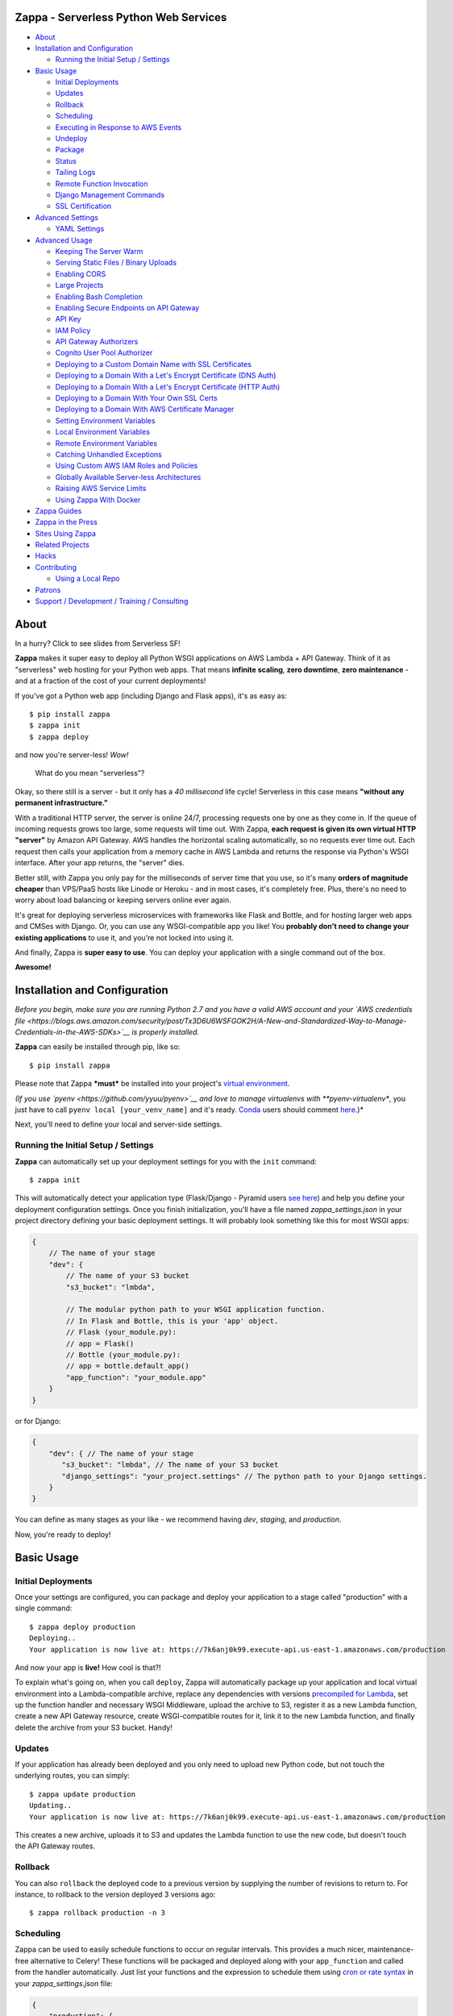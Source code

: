 .. raw:: html

   <p align="center">

.. raw:: html

   </p>

Zappa - Serverless Python Web Services
======================================

|Build Status| |Coverage| |PyPI| |Slack| |Gun.io| |Patreon|

.. raw:: html

   <!-- START doctoc generated TOC please keep comment here to allow auto update -->

.. raw:: html

   <!-- DON'T EDIT THIS SECTION, INSTEAD RE-RUN doctoc TO UPDATE -->

-  `About <#about>`__
-  `Installation and Configuration <#installation-and-configuration>`__

   -  `Running the Initial Setup /
      Settings <#running-the-initial-setup--settings>`__

-  `Basic Usage <#basic-usage>`__

   -  `Initial Deployments <#initial-deployments>`__
   -  `Updates <#updates>`__
   -  `Rollback <#rollback>`__
   -  `Scheduling <#scheduling>`__
   -  `Executing in Response to AWS
      Events <#executing-in-response-to-aws-events>`__
   -  `Undeploy <#undeploy>`__
   -  `Package <#package>`__
   -  `Status <#status>`__
   -  `Tailing Logs <#tailing-logs>`__
   -  `Remote Function Invocation <#remote-function-invocation>`__
   -  `Django Management Commands <#django-management-commands>`__
   -  `SSL Certification <#ssl-certification>`__

-  `Advanced Settings <#advanced-settings>`__

   -  `YAML Settings <#yaml-settings>`__

-  `Advanced Usage <#advanced-usage>`__

   -  `Keeping The Server Warm <#keeping-the-server-warm>`__
   -  `Serving Static Files / Binary
      Uploads <#serving-static-files--binary-uploads>`__
   -  `Enabling CORS <#enabling-cors>`__
   -  `Large Projects <#large-projects>`__
   -  `Enabling Bash Completion <#enabling-bash-completion>`__
   -  `Enabling Secure Endpoints on API
      Gateway <#enabling-secure-endpoints-on-api-gateway>`__
   -  `API Key <#api-key>`__
   -  `IAM Policy <#iam-policy>`__
   -  `API Gateway Authorizers <#api-gateway-authorizers>`__
   -  `Cognito User Pool Authorizer <#cognito-user-pool-authorizer>`__
   -  `Deploying to a Custom Domain Name with SSL
      Certificates <#deploying-to-a-custom-domain-name-with-ssl-certificates>`__
   -  `Deploying to a Domain With a Let's Encrypt Certificate (DNS
      Auth) <#deploying-to-a-domain-with-a-lets-encrypt-certificate-dns-auth>`__
   -  `Deploying to a Domain With a Let's Encrypt Certificate (HTTP
      Auth) <#deploying-to-a-domain-with-a-lets-encrypt-certificate-http-auth>`__
   -  `Deploying to a Domain With Your Own SSL
      Certs <#deploying-to-a-domain-with-your-own-ssl-certs>`__
   -  `Deploying to a Domain With AWS Certificate
      Manager <#deploying-to-a-domain-with-aws-certificate-manager>`__
   -  `Setting Environment Variables <#setting-environment-variables>`__
   -  `Local Environment Variables <#local-environment-variables>`__
   -  `Remote Environment Variables <#remote-environment-variables>`__
   -  `Catching Unhandled Exceptions <#catching-unhandled-exceptions>`__
   -  `Using Custom AWS IAM Roles and
      Policies <#using-custom-aws-iam-roles-and-policies>`__
   -  `Globally Available Server-less
      Architectures <#globally-available-server-less-architectures>`__
   -  `Raising AWS Service Limits <#raising-aws-service-limits>`__
   -  `Using Zappa With Docker <#using-zappa-with-docker>`__

-  `Zappa Guides <#zappa-guides>`__
-  `Zappa in the Press <#zappa-in-the-press>`__
-  `Sites Using Zappa <#sites-using-zappa>`__
-  `Related Projects <#related-projects>`__
-  `Hacks <#hacks>`__
-  `Contributing <#contributing>`__

   -  `Using a Local Repo <#using-a-local-repo>`__

-  `Patrons <#patrons>`__
-  `Support / Development / Training /
   Consulting <#support--development--training--consulting>`__

.. raw:: html

   <!-- END doctoc generated TOC please keep comment here to allow auto update -->

About
=====

.. raw:: html

   <p align="center">

.. raw:: html

   </p>

.. raw:: html

   <p align="center">

In a hurry? Click to see slides from Serverless SF!

.. raw:: html

   </p>

**Zappa** makes it super easy to deploy all Python WSGI applications on
AWS Lambda + API Gateway. Think of it as "serverless" web hosting for
your Python web apps. That means **infinite scaling**, **zero
downtime**, **zero maintenance** - and at a fraction of the cost of your
current deployments!

If you've got a Python web app (including Django and Flask apps), it's
as easy as:

::

    $ pip install zappa
    $ zappa init
    $ zappa deploy

and now you're server-less! *Wow!*

    What do you mean "serverless"?

Okay, so there still is a server - but it only has a *40 millisecond*
life cycle! Serverless in this case means **"without any permanent
infrastructure."**

With a traditional HTTP server, the server is online 24/7, processing
requests one by one as they come in. If the queue of incoming requests
grows too large, some requests will time out. With Zappa, **each request
is given its own virtual HTTP "server"** by Amazon API Gateway. AWS
handles the horizontal scaling automatically, so no requests ever time
out. Each request then calls your application from a memory cache in AWS
Lambda and returns the response via Python's WSGI interface. After your
app returns, the "server" dies.

Better still, with Zappa you only pay for the milliseconds of server
time that you use, so it's many **orders of magnitude cheaper** than
VPS/PaaS hosts like Linode or Heroku - and in most cases, it's
completely free. Plus, there's no need to worry about load balancing or
keeping servers online ever again.

It's great for deploying serverless microservices with frameworks like
Flask and Bottle, and for hosting larger web apps and CMSes with Django.
Or, you can use any WSGI-compatible app you like! You **probably don't
need to change your existing applications** to use it, and you're not
locked into using it.

And finally, Zappa is **super easy to use**. You can deploy your
application with a single command out of the box.

**Awesome!**

.. raw:: html

   <p align="center">

.. raw:: html

   </p>

Installation and Configuration
==============================

*Before you begin, make sure you are running Python 2.7 and you have a
valid AWS account and your `AWS credentials
file <https://blogs.aws.amazon.com/security/post/Tx3D6U6WSFGOK2H/A-New-and-Standardized-Way-to-Manage-Credentials-in-the-AWS-SDKs>`__
is properly installed.*

**Zappa** can easily be installed through pip, like so:

::

    $ pip install zappa

Please note that Zappa ***must*** be installed into your project's
`virtual
environment <http://docs.python-guide.org/en/latest/dev/virtualenvs/>`__.

*(If you use `pyenv <https://github.com/yyuu/pyenv>`__ and love to
manage virtualenvs with **pyenv-virtualenv**, you just have to call
``pyenv local [your_venv_name]`` and it's ready.
`Conda <http://conda.pydata.org/docs/>`__ users should comment
`here <https://github.com/Miserlou/Zappa/pull/108>`__.)*

Next, you'll need to define your local and server-side settings.

Running the Initial Setup / Settings
------------------------------------

**Zappa** can automatically set up your deployment settings for you with
the ``init`` command:

::

    $ zappa init

This will automatically detect your application type (Flask/Django -
Pyramid users `see
here <https://github.com/Miserlou/Zappa/issues/278#issuecomment-241917956>`__)
and help you define your deployment configuration settings. Once you
finish initialization, you'll have a file named *zappa\_settings.json*
in your project directory defining your basic deployment settings. It
will probably look something like this for most WSGI apps:

.. code:: javascript

    {
        // The name of your stage
        "dev": {
            // The name of your S3 bucket
            "s3_bucket": "lmbda",

            // The modular python path to your WSGI application function.
            // In Flask and Bottle, this is your 'app' object.
            // Flask (your_module.py):
            // app = Flask()
            // Bottle (your_module.py):
            // app = bottle.default_app()
            "app_function": "your_module.app"
        }
    }

or for Django:

.. code:: javascript

    {
        "dev": { // The name of your stage
           "s3_bucket": "lmbda", // The name of your S3 bucket
           "django_settings": "your_project.settings" // The python path to your Django settings.
        }
    }

You can define as many stages as your like - we recommend having *dev*,
*staging*, and *production*.

Now, you're ready to deploy!

Basic Usage
===========

Initial Deployments
-------------------

Once your settings are configured, you can package and deploy your
application to a stage called "production" with a single command:

::

    $ zappa deploy production
    Deploying..
    Your application is now live at: https://7k6anj0k99.execute-api.us-east-1.amazonaws.com/production

And now your app is **live!** How cool is that?!

To explain what's going on, when you call ``deploy``, Zappa will
automatically package up your application and local virtual environment
into a Lambda-compatible archive, replace any dependencies with versions
`precompiled for
Lambda <https://github.com/Miserlou/lambda-packages>`__, set up the
function handler and necessary WSGI Middleware, upload the archive to
S3, register it as a new Lambda function, create a new API Gateway
resource, create WSGI-compatible routes for it, link it to the new
Lambda function, and finally delete the archive from your S3 bucket.
Handy!

Updates
-------

If your application has already been deployed and you only need to
upload new Python code, but not touch the underlying routes, you can
simply:

::

    $ zappa update production
    Updating..
    Your application is now live at: https://7k6anj0k99.execute-api.us-east-1.amazonaws.com/production

This creates a new archive, uploads it to S3 and updates the Lambda
function to use the new code, but doesn't touch the API Gateway routes.

Rollback
--------

You can also ``rollback`` the deployed code to a previous version by
supplying the number of revisions to return to. For instance, to
rollback to the version deployed 3 versions ago:

::

    $ zappa rollback production -n 3

Scheduling
----------

Zappa can be used to easily schedule functions to occur on regular
intervals. This provides a much nicer, maintenance-free alternative to
Celery! These functions will be packaged and deployed along with your
``app_function`` and called from the handler automatically. Just list
your functions and the expression to schedule them using `cron or rate
syntax <http://docs.aws.amazon.com/lambda/latest/dg/tutorial-scheduled-events-schedule-expressions.html>`__
in your *zappa\_settings.json* file:

.. code:: javascript

    {
        "production": {
           ...
           "events": [{
               "function": "your_module.your_function", // The function to execute
               "expression": "rate(1 minute)" // When to execute it (in cron or rate format)
           }],
           ...
        }
    }

And then:

::

    $ zappa schedule production

And now your function will execute every minute!

If you want to cancel these, you can simply use the ``unschedule``
command:

::

    $ zappa unschedule production

And now your scheduled event rules are deleted.

See the `example <example/>`__ for more details.

Executing in Response to AWS Events
-----------------------------------

Similarly, you can have your functions execute in response to events
that happen in the AWS ecosystem, such as S3 uploads, DynamoDB entries,
Kinesis streams, and SNS messages.

In your *zappa\_settings.json* file, define your `event
sources <http://docs.aws.amazon.com/lambda/latest/dg/invoking-lambda-function.html>`__
and the function you wish to execute. For instance, this will execute
``your_module.process_upload_function`` in response to new objects in
your ``my-bucket`` S3 bucket. Note that ``process_upload_function`` must
accept ``event`` and ``context`` parameters.

.. code:: javascript

    {
        "production": {
           ...
           "events": [{
                "function": "your_module.process_upload_function",
                "event_source": {
                      "arn":  "arn:aws:s3:::my-bucket",
                      "events": [
                        "s3:ObjectCreated:*" // Supported event types: http://docs.aws.amazon.com/AmazonS3/latest/dev/NotificationHowTo.html#supported-notification-event-types
                      ]
                   }
                }],
           ...
        }
    }

And then:

::

    $ zappa schedule production

And now your function will execute every time a new upload appears in
your bucket!

To access the key's information in your application context, you'll want
``process_upload_function`` to look something like this:

.. code:: python

    import boto3
    s3_client = boto3.client('s3')

    def process_upload_function(event, context):
        """
        Process a file upload.
        """

        # Get the uploaded file's information
        bucket = event['Records'][0]['s3']['bucket']['name'] # Will be `my-bucket`
        key = event['Records'][0]['s3']['object']['key'] # Will be the file path of whatever file was uploaded.

        # Get the bytes from S3
        s3_client.download_file(bucket, key, '/tmp/' + key) # Download this file to writable tmp space.
        file_bytes = open('/tmp/' + key).read()

Similarly, for a `Simple Notification
Service <https://aws.amazon.com/sns/>`__ event:

.. code:: javascript

            "events": [
                {
                    "function": "your_module.your_function",
                    "event_source": {
                        "arn":  "arn:aws:sns:::your-event-topic-arn",
                        "events": [
                            "sns:Publish"
                        ]
                    }
                }
            ]

`DynamoDB <http://docs.aws.amazon.com/lambda/latest/dg/with-ddb.html>`__
and
`Kinesis <http://docs.aws.amazon.com/lambda/latest/dg/with-kinesis.html>`__
are slightly different as it is not event based but pulling from a
stream:

.. code:: javascript

           "events": [
               {
                   "function": "replication.replicate_records",
                   "event_source": {
                        "arn":  "arn:aws:dynamodb:us-east-1:1234554:table/YourTable/stream/2016-05-11T00:00:00.000",
                        "starting_position": "TRIM_HORIZON", // Supported values: TRIM_HORIZON, LATEST
                        "batch_size": 50, // Max: 1000
                        "enabled": true // Default is false
                   }
               }
           ]

You can find more `example event sources
here <http://docs.aws.amazon.com/lambda/latest/dg/eventsources.html>`__.

Undeploy
--------

If you need to remove the API Gateway and Lambda function that you have
previously published, you can simply:

::

    $ zappa undeploy production

You will be asked for confirmation before it executes.

If you enabled CloudWatch Logs for your API Gateway service and you
don't want to keep those logs, you can specify the ``--remove-logs``
argument to purge the logs for your API Gateway and your Lambda
function:

::

    $ zappa undeploy production --remove-logs

Package
-------

If you want to build your application package without actually uploading
and registering it as a Lambda function, you can use the ``package``
command:

::

    $ zappa package production

If you have a ``zip`` callback in your ``callbacks`` setting, this will
also be invoked.

.. code:: javascript

    {
        "production": { // The name of your stage
            "callbacks": {
                "zip": "my_app.zip_callback"// After creating the package
            }
        }
    }

Status
------

If you need to see the status of your deployment and event schedules,
simply use the ``status`` command.

::

    $ zappa status production

Tailing Logs
------------

You can watch the logs of a deployment by calling the ``tail``
management command.

::

    $ zappa tail production

By default, this will show all log items. In addition to HTTP and other
events, anything ``print``\ ed to ``stdout`` or ``stderr`` will be shown
in the logs.

You can use the argument ``--http`` to filter for HTTP requests, which
will be in the Apache Common Log Format.

::

    $ zappa tail production --http

Similarly, you can do the inverse and only show non-HTTP events and log
messages:

::

    $ zappa tail production --non-http

If you don't like the default log colors, you can turn them off with
``--no-color``.

You can also limit the length of the tail with ``--since``, which
accepts a simple duration string:

::

    $ zappa tail production --since 4h # 4 hours
    $ zappa tail production --since 1m # 1 minute
    $ zappa tail production --since 1mm # 1 month

You can filter out the contents of the logs with ``--filter``, like so:

::

    $ zappa tail production --http --filter "POST" # Only show POST HTTP requests

Note that this uses the `CloudWatch Logs filter
syntax <http://docs.aws.amazon.com/AmazonCloudWatch/latest/logs/FilterAndPatternSyntax.html>`__.

Remote Function Invocation
--------------------------

You can execute any function in your application directly at any time by
using the ``invoke`` command.

For instance, suppose you have a basic application in a file called
"my\_app.py", and you want to invoke a function in it called
"my\_function". Once your application is deployed, you can invoke that
function at any time by calling:

::

    $ zappa invoke production 'my_app.my_function'

Any remote print statements made and the value the function returned
will then be printed to your local console. **Nifty!**

You can also invoke interpretable Python 2.7 strings directly by using
``--raw``, like so:

::

    $ zappa invoke production "print 1 + 2 + 3" --raw

Django Management Commands
--------------------------

As a convenience, Zappa can also invoke remote Django 'manage.py'
commands with the ``manage`` command. For instance, to perform the basic
Django status check:

::

    $ zappa manage production showmigrations admin

Obviously, this only works for Django projects which have their settings
properly defined.

For commands which have their own arguments, you can also pass the
command in as a string, like so:

::

    $ zappa manage production "shell --version"

Commands which require direct user input, such as ``createsuperuser``,
should be `replaced by commands <http://stackoverflow.com/a/26091252>`__
which use ``zappa <env> invoke --raw``.

*(Please note that commands which take over 30 seconds to execute may
time-out. See `this related
issue <https://github.com/Miserlou/Zappa/issues/205#issuecomment-236391248>`__
for a work-around.)*

SSL Certification
-----------------

If you want to use Zappa applications on a custom domain or subdomain,
you'll need to supply a valid SSL certificate.

Zappa gives you three options here: Custom SSL certificates, AWS
Certificate Manager-generated certificates, and Let's Encrypt
certificates.

If your domain is located within an AWS Route 53 Hosted Zone and you've
defined settings for ``domain`` and either ``certificate``,
``certificate_arn`` or ``lets_encrypt_key`` (ex:
``openssl genrsa 2048 > account.key``), all you need to do is:

::

    $ zappa certify production

And your domain will be verified, certified and registered!

Please note that this can take around 45 minutes to take effect. You can
avoid this by using the ``certify --manual`` and then copying the values
presented into the AWS Console.

More detailed instructions are available `in this handy
guide <https://github.com/Miserlou/Zappa/blob/master/docs/domain_with_free_ssl_dns.md>`__
and lower down in this README file.

Advanced Settings
=================

There are other settings that you can define in your local settings to
change Zappa's behavior. Use these at your own risk!

.. code:: javascript

     {
        "dev": {
            "api_key_required": false, // enable securing API Gateway endpoints with x-api-key header (default False)
            "api_key": "your_api_key_id", // optional, use an existing API key. The option "api_key_required" must be true to apply
            "apigateway_enabled": true, // Set to false if you don't want to create an API Gateway resource. Default true.
            "apigateway_description": "My funky application!", // Define a custom description for the API Gateway console. Default None.
            "assume_policy": "my_assume_policy.json", // optional, IAM assume policy JSON file
            "attach_policy": "my_attach_policy.json", // optional, IAM attach policy JSON file
            "aws_region": "aws-region-name", // optional, uses region set in profile or environment variables if not set here,
            "binary_support": true, // Enable automatic MIME-type based response encoding through API Gateway. Default true.
            "callbacks": { // Call custom functions during the local Zappa deployment/update process
                "settings": "my_app.settings_callback", // After loading the settings
                "zip": "my_app.zip_callback", // After creating the package
                "post": "my_app.post_callback", // After command has executed
            },
            "cache_cluster_enabled": false, // Use APIGW cache cluster (default False)
            "cache_cluster_size": 0.5, // APIGW Cache Cluster size (default 0.5)
            "certificate": "my_cert.crt", // SSL certificate file location. Used to manually certify a custom domain
            "certificate_key": "my_key.key", // SSL key file location. Used to manually certify a custom domain
            "certificate_chain": "my_cert_chain.pem", // SSL certificate chain file location. Used to manually certify a custom domain
            "certificate_arn": "arn:aws:acm:us-east-1:1234512345:certificate/aaaa-bbb-cccc-dddd", // ACM certificate ARN.
            "cloudwatch_log_level": "OFF", // Enables/configures a level of logging for the given staging. Available options: "OFF", "INFO", "ERROR", default "OFF". C
            "cloudwatch_data_trace": false, // Logs all data about received events. Default false.
            "cloudwatch_metrics_enabled": false, // Additional metrics for the API Gateway. Default false.
            "cors": true, // Enable Cross-Origin Resource Sharing. Default false. If true, simulates the "Enable CORS" button on the API Gateway console. Can also be a dictionary specifying lists of "allowed_headers", "allowed_methods", and string of "allowed_origin"
            "debug": true, // Print Zappa configuration errors tracebacks in the 500. Default true.
            "delete_local_zip": true, // Delete the local zip archive after code updates. Default true.
            "delete_s3_zip": true, // Delete the s3 zip archive. Default true.
            "django_settings": "your_project.production_settings", // The modular path to your Django project's settings. For Django projects only.
            "domain": "yourapp.yourdomain.com", // Required if you're using a domain
            "environment_variables": {"your_key": "your_value"}, // A dictionary of environment variables that will be available to your deployed app. See also "remote_env". Default {}.
            "events": [
                {   // Recurring events
                    "function": "your_module.your_recurring_function", // The function to execute
                    "expression": "rate(1 minute)" // When to execute it (in cron or rate format)
                },
                {   // AWS Reactive events
                    "function": "your_module.your_reactive_function", // The function to execute
                    "event_source": {
                        "arn":  "arn:aws:s3:::my-bucket", // The ARN of this event source
                        "events": [
                            "s3:ObjectCreated:*" // The specific event to execute in response to.
                        ]
                    }
                }
            ],
            "exception_handler": "your_module.report_exception", // function that will be invoked in case Zappa sees an unhandled exception raised from your code
            "exclude": ["*.gz", "*.rar"], // A list of regex patterns to exclude from the archive. To exclude boto3 and botocore (available in an older version on Lambda), add "boto3*" and "botocore*".
            "extends": "stage_name", // Duplicate and extend another stage's settings. For example, `dev-asia` could extend from `dev-common` with a different `s3_bucket` value.
            "extra_permissions": [{ // Attach any extra permissions to this policy. Default None
                "Effect": "Allow",
                "Action": ["rekognition:*"], // AWS Service ARN
                "Resource": "*"
            }],
            "iam_authorization": true, // optional, use IAM to require request signing. Default false. Note that enabling this will override the authorizer configuration.
            "authorizer": {
                "function": "your_module.your_auth_function", // Local function to run for token validation. For more information about the function see below.
                "arn": "arn:aws:lambda:<region>:<account_id>:function:<function_name>", // Existing Lambda function to run for token validation.
                "result_ttl": 300, // Optional. Default 300. The time-to-live (TTL) period, in seconds, that specifies how long API Gateway caches authorizer results. Currently, the maximum TTL value is 3600 seconds.
                "token_source": "Authorization", // Optional. Default 'Authorization'. The name of a custom authorization header containing the token that clients submit as part of their requests.
                "validation_expression": "^Bearer \\w+$", // Optional. A validation expression for the incoming token, specify a regular expression.
            },
            "keep_warm": true, // Create CloudWatch events to keep the server warm. Default true.
            "keep_warm_expression": "rate(4 minutes)", // How often to execute the keep-warm, in cron and rate format. Default 4 minutes.
            "lambda_description": "Your Description", // However you want to describe your project for the AWS console. Default "Zappa Deployment".
            "lambda_handler": "your_custom_handler", // The name of Lambda handler. Default: handler.lambda_handler
            "lets_encrypt_key": "s3://your-bucket/account.key", // Let's Encrypt account key path. Can either be an S3 path or a local file path.
            "lets_encrypt_expression": "rate(15 days)" // How often to auto-renew Let's Encrypt certificate on the server. Must be set to enable autorenewing, rate or cron syntax.
            "log_level": "DEBUG", // Set the Zappa log level. Can be one of CRITICAL, ERROR, WARNING, INFO and DEBUG. Default: DEBUG
            "manage_roles": true, // Have Zappa automatically create and define IAM execution roles and policies. Default true. If false, you must define your own IAM Role and role_name setting.
            "memory_size": 512, // Lambda function memory in MB. Default 512.
            "prebuild_script": "your_module.your_function", // Function to execute before uploading code
            "profile_name": "your-profile-name", // AWS profile credentials to use. Default 'default'.
            "project_name": "MyProject", // The name of the project as it appears on AWS. Defaults to a slugified `pwd`.
            "remote_env": "s3://my-project-config-files/filename.json", // optional file in s3 bucket containing a flat json object which will be used to set custom environment variables.
            "role_name": "MyLambdaRole", // Name of Zappa execution role. Default ZappaExecutionRole. To use a different, pre-existing policy, you must also set manage_roles to false.
            "route53_enabled": true, // Have Zappa update your Route53 Hosted Zones when certifying with a custom domain. Default true.
            "s3_bucket": "dev-bucket", // Zappa zip bucket,
            "slim_handler": false, // Useful if project >50M. Set true to just upload a small handler to Lambda and load actual project from S3 at runtime. Default false.
            "settings_file": "~/Projects/MyApp/settings/dev_settings.py", // Server side settings file location,
            "timeout_seconds": 30, // Maximum lifespan for the Lambda function (default 30, max 300.)
            "touch": false, // GET the production URL upon initial deployment (default True)
            "use_precompiled_packages": true, // If possible, use C-extension packages which have been pre-compiled for AWS Lambda. Default true.
            "vpc_config": { // Optional VPC configuration for Lambda function
                "SubnetIds": [ "subnet-12345678" ], // Note: not all availability zones support Lambda!
                "SecurityGroupIds": [ "sg-12345678" ]
            }
        }
    }

YAML Settings
-------------

If you prefer YAML over JSON, you can also use a ``zappa_settings.yml``,
like so:

.. code:: yaml

    ---
    dev:
      app_function: your_module.your_app
      s3_bucket: your-code-bucket
      events:
      - function: your_module.your_function
        event_source:
          arn: arn:aws:s3:::your-event-bucket
          events:
          - s3:ObjectCreated:*

You can also supply a custom settings file at any time with the ``-s``
argument, ex:

::

    $ zappa deploy dev -s my-custom-settings.yml

Similarly, you can supply a ``zappa_settings.toml`` file:

.. code:: toml

    [dev]
      app_function = "your_module.your_app"
      s3_bucket = "your-code-bucket"

Advanced Usage
==============

Keeping The Server Warm
-----------------------

Zappa will automatically set up a regularly occurring execution of your
application in order to keep the Lambda function warm. This can be
disabled via the ``keep_warm`` setting.

Serving Static Files / Binary Uploads
-------------------------------------

Zappa is now able to serve and receive binary files, as detected by
their MIME-type.

However, generally Zappa is designed for running your application code,
not for serving static web assets. If you plan on serving custom static
assets in your web application (CSS/JavaScript/images/etc.,), you'll
likely want to use a combination of AWS S3 and AWS CloudFront.

Your web application framework will likely be able to handle this for
you automatically. For Flask, there is
`Flask-S3 <https://github.com/e-dard/flask-s3>`__, and for Django, there
is
`Django-Storages <https://django-storages.readthedocs.io/en/latest/>`__.

Similarly, you may want to design your application so that static binary
uploads go `directly to
S3 <http://docs.aws.amazon.com/AWSJavaScriptSDK/guide/browser-examples.html#Uploading_a_local_file_using_the_File_API>`__,
which then triggers an event response defined in your ``events``
setting! That's thinking serverlessly!

Enabling CORS
-------------

The simplest way to enable CORS (Cross-Origin Resource Sharing) for in
your Zappa application is to set ``cors`` to ``true`` in your Zappa
settings file and updating, which is the equivalent of pushing the
"Enable CORS" button in the AWS API Gateway console. This is disabled by
default, but you may wish to enable it for APIs which are accessed from
other domains, etc. It may also conflict with ``binary_support``.

You can also simply handle CORS directly in your application. Your web
framework will probably have an extention to do this, such as
`django-cors-headers <https://github.com/ottoyiu/django-cors-headers>`__
or `Flask-CORS <https://github.com/corydolphin/flask-cors>`__. Using
these will make your code more portable.

Large Projects
--------------

AWS currently limits Lambda zip sizes to 50 megabytes. If your project
is larger than that, set ``slim_handler: true`` in your
``zappa_settings.json``. In this case, your fat application package will
be replaced with a small handler-only package. The handler file then
pulls the rest of the large project down from S3 at run time! The
initial load of the large project may add to startup overhead, but the
difference should be minimal on a warm lambda function. Note that this
will also eat into the *memory* space of your application function.

Enabling Bash Completion
------------------------

Bash completion can be enabled by adding the following to your .bashrc:

.. code:: bash

      eval "$(register-python-argcomplete zappa)"

``register-python-argcomplete`` is provided by the argcomplete Python
package. If this package was installed in a virtualenv then the command
must be run there. Alternatively you can execute:

activate-global-python-argcomplete --dest=- > file

The file's contents should then be sourced in e.g. ~/.bashrc.

Enabling Secure Endpoints on API Gateway
----------------------------------------

API Key
~~~~~~~

You can use the ``api_key_required`` setting to generate and assign an
API key to all the routes of your API Gateway. After redeployment, you
can then pass the provided key as a header called ``x-api-key`` to
access the restricted endpoints. Without the ``x-api-key`` header, you
will receive a 403. You'll also need to manually associate this API key
with your usage plan in the AWS console. `More information on API keys
in the API
Gateway <http://docs.aws.amazon.com/apigateway/latest/developerguide/how-to-api-keys.html>`__.

IAM Policy
~~~~~~~~~~

You can enable IAM-based (v4 signing) authorization on an API by setting
the ``iam_authorization`` setting to ``true``. Your API will then
require signed requests and access can be controlled via `IAM
policy <https://docs.aws.amazon.com/apigateway/latest/developerguide/api-gateway-iam-policy-examples.html>`__.
Unsigned requests will receive a 403 response, as will requesters who
are not authorized to access the API. Enabling this will override the
Authorizer configuration (see below).

API Gateway Authorizers
~~~~~~~~~~~~~~~~~~~~~~~

If you deploy an API endpoint with Zappa, you can take advantage of `API
Gateway
Authorizers <http://docs.aws.amazon.com/apigateway/latest/developerguide/use-custom-authorizer.html>`__
to implement a token-based authentication - all you need to do is to
provide a function to create the required output, Zappa takes care of
the rest. A good start for the function is the `AWS Labs blueprint
example <https://github.com/awslabs/aws-apigateway-lambda-authorizer-blueprints/blob/master/blueprints/python/api-gateway-authorizer-python.py>`__.

If you are wondering for what you would use an Authorizer, here are some
potential use cases:

1. Call out to OAuth provider
2. Decode a JWT token inline
3. Lookup in a self-managed DB (for example DynamoDB)

Zappa can be configured to call a function inside your code to do the
authorization, or to call some other existing lambda function (which
lets you share the authorizer between multiple lambdas). You control the
behavior by specifying either the ``arn`` or ``function_name`` values in
the ``authorizer`` settings block.

Cognito User Pool Authorizer
~~~~~~~~~~~~~~~~~~~~~~~~~~~~

You can also use AWS Cognito User Pool Authorizer by adding:

.. code:: javascript

    {
        "authorizer": {
            "type": "COGNITO_USER_POOLS",
            "provider_arns": [
                "arn:aws:cognito-idp:{region}:{account_id}:userpool/{user_pool_id}"
            ]
        }
    }

Deploying to a Custom Domain Name with SSL Certificates
-------------------------------------------------------

Deploying to a Domain With a Let's Encrypt Certificate (DNS Auth)
~~~~~~~~~~~~~~~~~~~~~~~~~~~~~~~~~~~~~~~~~~~~~~~~~~~~~~~~~~~~~~~~~

If you want to use Zappa on a domain with a free Let's Encrypt
certificate using automatic Route 53 based DNS Authentication, you can
follow `this handy
guide <https://github.com/Miserlou/Zappa/blob/master/docs/domain_with_free_ssl_dns.md>`__.

Deploying to a Domain With a Let's Encrypt Certificate (HTTP Auth)
~~~~~~~~~~~~~~~~~~~~~~~~~~~~~~~~~~~~~~~~~~~~~~~~~~~~~~~~~~~~~~~~~~

If you want to use Zappa on a domain with a free Let's Encrypt
certificate using HTTP Authentication, you can follow `this
guide <https://github.com/Miserlou/Zappa/blob/master/docs/domain_with_free_ssl_http.md>`__.

However, it's now far easier to use Route 53-based DNS authentication,
which will allow you to use a Let's Encrypt certificate with a single
``$ zappa certify`` command.

Deploying to a Domain With Your Own SSL Certs
~~~~~~~~~~~~~~~~~~~~~~~~~~~~~~~~~~~~~~~~~~~~~

1. The first step is to create a custom domain and obtain your SSL cert
   / key / bundle.
2. Ensure you have set the ``domain`` setting within your Zappa settings
   JSON - this will avoid problems with the Base Path mapping between
   the Custom Domain and the API invoke URL, which gets the Stage Name
   appended in the URI
3. Add the paths to your SSL cert / key / bundle to the ``certificate``,
   ``certificate_key``, and ``certificate_chain`` settings,
   respectively, in your Zappa settings JSON
4. Set ``route53_enabled`` to ``false`` if you plan on using your own
   DNS provider, and not an AWS Route53 Hosted zone.
5. Deploy or update your app using Zappa
6. Run ``$ zappa certify`` to upload your certificates and register the
   custom domain name with your API gateway.

Deploying to a Domain With AWS Certificate Manager
~~~~~~~~~~~~~~~~~~~~~~~~~~~~~~~~~~~~~~~~~~~~~~~~~~

1. Verify your domain in the AWS Ceriticate Manager console.
2. In the console, request a certificate for your domain or subdomain
   (``sub.yourdomain.tld``), or request a wildcard domain
   (``*.yourdomain.tld``).
3. Copy the entire ARN of that certificate and place it in the Zappa
   setting ``certificate_arn``.
4. Set your desired domain in the ``domain`` setting.
5. Call ``$ zappa certify`` to create and associate the API Gateway
   distribution using that ceritficate.

Setting Environment Variables
-----------------------------

Local Environment Variables
~~~~~~~~~~~~~~~~~~~~~~~~~~~

If you want to set local remote environment variables for a deployment
stage, you can simply set them in your ``zappa_settings.json``:

.. code:: javascript

    {
        "dev": {
            ...
            "environment_variables": {
                "your_key": "your_value"
            }
        },
        ...
    }

You can then access these inside your application with:

.. code:: python

    import os
    your_value = os.environ.get('your_key')

If your project needs to be aware of the type of environment you're
deployed to, you'll also be able to get ``SERVERTYPE`` (AWS Lambda),
``FRAMEWORK`` (Zappa), ``PROJECT`` (your project name) and ``STAGE``
(*dev*, *production*, etc.) variables at any time.

Please note that these are not the `AWS Lambda environment
variables <https://github.com/Miserlou/Zappa/issues/501>`__ that Amazon
now offers directly. These were implemented long before that feature was
available, and will not be available through your AWS console.

Remote Environment Variables
~~~~~~~~~~~~~~~~~~~~~~~~~~~~

If you want to use remote environment variables to configure your
application (which is especially useful for things like sensitive
credentials), you can create a file and place it in an S3 bucket to
which your Zappa application has access to. To do this, add the
``remote_env`` key to zappa\_settings pointing to a file containing a
flat JSON object, so that each key-value pair on the object will be set
as an environment variable and value whenever a new lambda instance
spins up.

For example, to ensure your application has access to the database
credentials without storing them in your version control, you can add a
file to S3 with the connection string and load it into the lambda
environment using the ``remote_env`` configuration setting.

super-secret-config.json (uploaded to my-config-bucket):

.. code:: javascript

    {
        "DB_CONNECTION_STRING": "super-secret:database"
    }

zappa\_settings.json:

.. code:: javascript

    {
        "dev": {
            ...
            "remote_env": "s3://my-config-bucket/super-secret-config.json",
        },
        ...
    }

Now in your application you can use:

.. code:: python

    import os
    db_string = os.environ.get('DB_CONNECTION_STRING')

Catching Unhandled Exceptions
-----------------------------

By default, if an *unhandled* exception happens in your code, Zappa will
just print the stacktrace into a CloudWatch log. If you wish to use an
external reporting tool to take note of those exceptions, you can use
the ``exception_handler`` configuration option.

zappa\_settings.json:

.. code:: javascript

    {
        "dev": {
            ...
            "exception_handler": "your_module.unhandled_exceptions",
        },
        ...
    }

The function has to accept three arguments: exception, event, and
context:

your\_module.py

.. code:: python

    def unhandled_exception(e, event, context):
        send_to_raygun(e, event)  # gather data you need and send
        return True # Prevent invocation retry

You may still need a similar exception handler inside your application,
this is just a way to catch exception which happen at the Zappa/WSGI
layer (typically event-based invocations, misconfigured settings, bad
Lambda packages, and permissions issues).

By default, AWS Lambda will attempt to retry an event based (non-API
Gateway, e.g. CloudWatch) invocation if an exception has been thrown.
However, you can prevent this by returning True, as in example above, so
Zappa that will not re-raise the uncaught exception, thus preventing AWS
Lambda from retrying the current invocation.

Using Custom AWS IAM Roles and Policies
---------------------------------------

By default, the Zappa client will create and manage the necessary IAM
policies and roles to execute Zappa applications. However, if you're
using Zappa in a corporate environment or as part of a continuous
integration, you may instead want to manually manage your remote
execution policies instead. (You can specify which *local* profile to
use for deploying your Zappa application by defining the
``profile_name`` setting, which will correspond to a profile in your AWS
credentials file.)

To manually define the permissions policy of your Zappa execution role,
you must define the following in your *zappa\_settings.json*:

.. code:: javascript

    {
        "dev": {
            ...
            "manage_roles": false, // Disable Zappa client managing roles.
            "role_name": "MyLambdaRole", // Name of your Zappa execution role. Default ZappaExecutionRole.
            ...
        },
        ...
    }

Ongoing discussion about the minimum policy requirements necessary for a
Zappa deployment `can be found
here <https://github.com/Miserlou/Zappa/issues/244>`__.

If you only need to add a few permissions to the default Zappa execution
policy, you can use the ``extra_permissions`` setting like so:

.. code:: javascript

    {
        "dev": {
            ...
            "extra_permissions": [{ // Attach any extra permissions to this policy.
                "Effect": "Allow",
                "Action": ["rekognition:*"], // AWS Service ARN
                "Resource": "*"
            }]
        },
        ...
    }

Globally Available Server-less Architectures
--------------------------------------------

.. raw:: html

   <p align="center">

.. raw:: html

   </p>

.. raw:: html

   <p align="center">

Click to see slides from ServerlessConf London!

.. raw:: html

   </p>

During the ``init`` process, you will be given the option to deploy your
application "globally." This will allow you to deploy your application
to all available AWS regions simultaneously in order to provide a
consistent global speed, increased redundancy, data isolation, and legal
compliance. You can also choose to deploy only to "primary" locations,
the AWS regions with ``-1`` in their names.

To learn more about these capabilities, see `these
slides <https://htmlpreview.github.io/?https://github.com/Miserlou/Talks/blob/master/serverless-london/global.html#0>`__
from ServerlessConf London.

Raising AWS Service Limits
--------------------------

Out of the box, AWS sets a limit of `100 concurrent
executions <http://docs.aws.amazon.com/lambda/latest/dg/limits.html>`__
for your functions. If you start to breach these limits, you may start
to see errors like
``ClientError: An error occurred (LimitExceededException) when calling the PutTargets.."``
or something similar.

To avoid this, you can file a `service
ticket <https://console.aws.amazon.com/support/home#/>`__ with Amazon to
raise your limits up to the many tens of thousands of concurrent
executions which you may need. This is a fairly common practice with
Amazon, designed to prevent you from accidentally creating extremely
expensive bug reports. So, before raising your service limits, make sure
that you don't have any rogue scripts which could accidentally create
tens of thousands of parallel executions that you don't want to pay for.

Using Zappa With Docker
-----------------------

If Docker is part of your team's CI, testing, or deployments, you may
want to check out `this handy
guide <https://blog.zappa.io/posts/simplified-aws-lambda-deployments-with-docker-and-zappa>`__
on using Zappa with Docker.

Zappa Guides
============

-  `Django-Zappa tutorial
   (screencast) <https://www.youtube.com/watch?v=plUrbPN0xc8&feature=youtu.be>`__.
-  `Using Django-Zappa, Part
   1 <https://serverlesscode.com/post/zappa-wsgi-for-python/>`__.
-  `Using Django-Zappa, Part 2:
   VPCs <https://serverlesscode.com/post/zappa-wsgi-for-python-pt-2/>`__.
-  `Building Serverless Microservices with Zappa and
   Flask <https://gun.io/blog/serverless-microservices-with-zappa-and-flask/>`__
-  `Zappa で Hello World するまで
   (Japanese) <http://qiita.com/satoshi_iwashita/items/505492193317819772c7>`__
-  `How to Deploy Zappa with CloudFront, RDS and
   VPC <https://jinwright.net/how-deploy-serverless-wsgi-app-using-zappa/>`__
-  `Deploy Flask-Ask to AWS Lambda with Zappa
   (screencast) <https://www.youtube.com/watch?v=mjWV4R2P4ks>`__
-  `Secure 'Serverless' File Uploads with AWS Lambda, S3, and
   Zappa <http://blog.stratospark.com/secure-serverless-file-uploads-with-aws-lambda-s3-zappa.html>`__
-  `First Steps with AWS Lambda, Zappa and
   Python <https://andrich.blog/2017/02/12/first-steps-with-aws-lambda-zappa-flask-and-python/>`__
-  `Deploy a Serverless WSGI App using Zappa, CloudFront, RDS, and
   VPC <https://docs.google.com/presentation/d/1aYeOMgQl4V_fFgT5VNoycdXtob1v6xVUWlyxoTEiTw>`__
-  *Your guide here?*

Zappa in the Press
==================

-  *`Zappa Serves Python, Minus the
   Servers <http://www.infoworld.com/article/3031665/application-development/zappa-serves-python-web-apps-minus-the-servers.html>`__*
-  *`Zappa lyfter serverlösa applikationer med
   Python <http://computersweden.idg.se/2.2683/1.649895/zappa-lyfter-python>`__*
-  *`Interview: Rich Jones on
   Zappa <https://serverlesscode.com/post/rich-jones-interview-django-zappa/>`__*
-  `Top 10 Python Libraries of
   2016 <https://tryolabs.com/blog/2016/12/20/top-10-python-libraries-of-2016/>`__

Sites Using Zappa
=================

-  `Zappa.io <https://www.zappa.io>`__ - A simple Zappa homepage
-  `Zappatista! <https://blog.zappa.io>`__ - The official Zappa blog!
-  `Mailchimp Signup
   Utility <https://github.com/sasha42/Mailchimp-utility>`__ - A
   microservice for adding people to a mailing list via API.
-  `Zappa Slack
   Inviter <https://github.com/Miserlou/zappa-slack-inviter>`__ - A
   tiny, server-less service for inviting new users to your Slack
   channel.
-  `Serverless Image
   Host <https://github.com/Miserlou/serverless-imagehost>`__ - A
   thumbnailing service with Flask, Zappa and Pillow.
-  `Gigger <https://www.gigger.rocks/>`__ - The live music industry's
   search engine
-  `Zappa BitTorrent
   Tracker <https://github.com/Miserlou/zappa-bittorrent-tracker>`__ -
   An experimental server-less BitTorrent tracker. Work in progress.
-  `JankyGlance <https://github.com/Miserlou/JankyGlance>`__ - A
   server-less Yahoo! Pipes replacement.
-  `LambdaMailer <https://github.com/tryolabs/lambda-mailer>`__ - A
   server-less endpoint for processing a contact form.
-  `Voter Registration
   Microservice <https://topics.arlingtonva.us/2016/11/voter-registration-search-microservice/>`__
   - Official backup to to the Virginia Department of Elections portal.
-  `FreePoll Online <https://www.freepoll.online>`__ - A simple and
   awesome say for groups to make decisions.
-  And many more!

Are you using Zappa? Let us know and we'll list your site here!

Related Projects
================

-  `lambda-packages <http://github.com/Miserlou/lambda-packages>`__ -
   Precompiled C-extension packages for AWS Lambda. Used automatically
   by Zappa.
-  `Mackenzie <http://github.com/Miserlou/Mackenzie>`__ - AWS Lambda
   Infection Toolkit
-  `zappa-cms <http://github.com/Miserlou/zappa-cms>`__ - A tiny
   server-less CMS for busy hackers. Work in progress.
-  `flask-ask <https://github.com/johnwheeler/flask-ask>`__ - A
   framework for building Amazon Alexa applications. Uses Zappa for
   deployments.
-  `zappa-file-widget <https://github.com/anush0247/zappa-file-widget>`__
   - A Django plugin for supporting binary file uploads in Django on
   Zappa.
-  `zops <https://github.com/bjinwright/zops>`__ - Utilities for teams
   and continuous integrations using Zappa.
-  `cookiecutter-mobile-backend <https://github.com/narfman0/cookiecutter-mobile-backend/>`__
   - A ``cookiecutter`` Django project with Zappa and S3 uploads
   support.
-  `zappa-examples <https://github.com/narfman0/zappa-examples/>`__ -
   Flask, Django, image uploads, and more!
-  `Zappa Docker Image <https://github.com/danielwhatmuff/zappa>`__ - A
   Docker image for running Zappa locally, based on Lambda Docker.
-  `zappa-django-example <https://github.com/edgarroman/zappa-django-example>`__
   - A complete example for running Django on Zappa.
-  `zappa-dashing <https://github.com/nikos/zappa-dashing>`__ - Monitor
   your AWS environment (health/metrics) with Zappa and CloudWatch.
-  `s3env <https://github.com/cameronmaske/s3env>`__ - Manipulate a
   remote Zappa environment variable key/value JSON object file in an S3
   bucket through the CLI.
-  `zappa\_resize\_image\_on\_fly <https://github.com/wobeng/zappa_resize_image_on_fly>`__
   - Resize images on the fly using Flask, Zappa, Pillow, and
   OpenCV-python.
-  `gdrive-lambda <https://github.com/richiverse/gdrive-lambda>`__ -
   pass json data to a csv file for end users who use Gdrive across the
   organization.
-  `travis-build-repeat <https://github.com/bcongdon/travis-build-repeat>`__
   - Repeat TravisCI builds to avoid stale test results.

Hacks
=====

Zappa goes quite far beyond what Lambda and API Gateway were ever
intended to handle. As a result, there are quite a few hacks in here
that allow it to work. Some of those include, but aren't limited to..

-  :sub:`[STRIKEOUT:Using VTL to map body, headers, method, params and
   query strings into JSON, and then turning that into valid WSGI.]`
-  :sub:`[STRIKEOUT:Attaching response codes to response bodies, Base64
   encoding the whole thing, using that as a regex to route the response
   code, decoding the body in VTL, and mapping the response body to
   that.]`
-  :sub:`[STRIKEOUT:Packing and *Base58* encoding multiple cookies into
   a single cookie because we can only map one kind.]`
-  Forcing the case permutations of "Set-Cookie" in order to return
   multiple headers at the same time.
-  :sub:`[STRIKEOUT:Turning cookie-setting 301/302 responses into 200
   responses with HTML redirects, because we have no way to set headers
   on redirects.]`

Contributing
============

This project is still young, so there is still plenty to be done.
Contributions are more than welcome!

Please file tickets for discussion before submitting patches. Pull
requests should target ``master`` and should leave Zappa in a
"shippable" state if merged.

If you are adding a non-trivial amount of new code, please include a
functioning test in your PR. For AWS calls, we use the ``placebo``
library, which you can learn to use `in their
README <https://github.com/garnaat/placebo#usage-as-a-decorator>`__. The
test suite will be run by `Travis
CI <https://travis-ci.org/Miserlou/Zappa>`__ once you open a pull
request.

Please include the GitHub issue or pull request URL that has discussion
related to your changes as a comment in the code
(`example <https://github.com/Miserlou/Zappa/blob/fae2925431b820eaedf088a632022e4120a29f89/zappa/zappa.py#L241-L243>`__).
This greatly helps for project maintainability, as it allows us to trace
back use cases and explain decision making.

Using a Local Repo
------------------

To use the git HEAD, you *probably can't* use ``pip install -e``.
Instead, you should clone the repo to your machine and then
``pip install /path/to/zappa/repo`` or
``ln -s /path/to/zappa/repo/zappa zappa`` in your local project.

Patrons
=======

If you or your company uses **Zappa**, please consider giving what you
can to support the ongoing development of the project!

You can become a patron by **`visiting our Patreon
page <https://patreon.com/zappa>`__**.

Zappa is currently supported by these awesome individuals and companies:

-  Nathan Lawrence
-  LaunchLab
-  Sean Paley

Thank you very, very much!

Support / Development / Training / Consulting
=============================================

Do you need help with..

-  Porting existing Flask and Django applications to Zappa?
-  Building new applications and services that scale infinitely?
-  Reducing your operations and hosting costs?
-  Adding new custom features into Zappa?
-  Training your team to use AWS and other server-less paradigms?

Good news! We're currently available for remote and on-site consulting
for small, large and enterprise teams. Please contact miserlou@gmail.com
with your needs and let's work together!

.. raw:: html

   <p align="center">

.. raw:: html

   </p>

.. |Build Status| image:: https://travis-ci.org/Miserlou/Zappa.svg
   :target: https://travis-ci.org/Miserlou/Zappa
.. |Coverage| image:: https://img.shields.io/coveralls/Miserlou/Zappa.svg
   :target: https://coveralls.io/github/Miserlou/Zappa
.. |PyPI| image:: https://img.shields.io/pypi/v/Zappa.svg
   :target: https://pypi.python.org/pypi/zappa
.. |Slack| image:: https://img.shields.io/badge/chat-slack-ff69b4.svg
   :target: https://slack.zappa.io/
.. |Gun.io| image:: https://img.shields.io/badge/made%20by-gun.io-blue.svg
   :target: https://gun.io/
.. |Patreon| image:: https://img.shields.io/badge/support-patreon-brightgreen.svg
   :target: https://patreon.com/zappa


